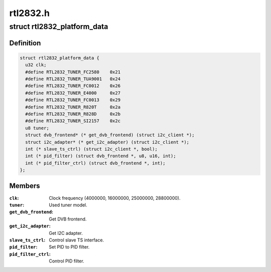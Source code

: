 .. -*- coding: utf-8; mode: rst -*-

=========
rtl2832.h
=========


.. _`rtl2832_platform_data`:

struct rtl2832_platform_data
============================

.. c:type:: rtl2832_platform_data

    Platform data for the rtl2832 driver


.. _`rtl2832_platform_data.definition`:

Definition
----------

.. code-block:: c

  struct rtl2832_platform_data {
    u32 clk;
    #define RTL2832_TUNER_FC2580    0x21
    #define RTL2832_TUNER_TUA9001   0x24
    #define RTL2832_TUNER_FC0012    0x26
    #define RTL2832_TUNER_E4000     0x27
    #define RTL2832_TUNER_FC0013    0x29
    #define RTL2832_TUNER_R820T     0x2a
    #define RTL2832_TUNER_R828D     0x2b
    #define RTL2832_TUNER_SI2157    0x2c
    u8 tuner;
    struct dvb_frontend* (* get_dvb_frontend) (struct i2c_client *);
    struct i2c_adapter* (* get_i2c_adapter) (struct i2c_client *);
    int (* slave_ts_ctrl) (struct i2c_client *, bool);
    int (* pid_filter) (struct dvb_frontend *, u8, u16, int);
    int (* pid_filter_ctrl) (struct dvb_frontend *, int);
  };


.. _`rtl2832_platform_data.members`:

Members
-------

:``clk``:
    Clock frequency (4000000, 16000000, 25000000, 28800000).

:``tuner``:
    Used tuner model.

:``get_dvb_frontend``:
    Get DVB frontend.

:``get_i2c_adapter``:
    Get I2C adapter.

:``slave_ts_ctrl``:
    Control slave TS interface.

:``pid_filter``:
    Set PID to PID filter.

:``pid_filter_ctrl``:
    Control PID filter.


